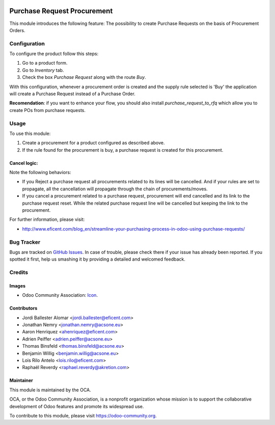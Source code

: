 .. image:: https://img.shields.io/badge/licence-LGPL--3-blue.svg
   :target: http://www.gnu.org/licenses/lgpl-3.0-standalone.html
   :alt: License: LGPL-3

============================
Purchase Request Procurement
============================

This module introduces the following feature: The possibility to create
Purchase Requests on the basis of Procurement Orders.

Configuration
=============

To configure the product follow this steps:

#. Go to a product form.
#. Go to *Inventory* tab.
#. Check the box *Purchase Request* along with the route *Buy*.

With this configuration, whenever a procurement order is created and the supply
rule selected is 'Buy' the application will create a Purchase Request instead
of a Purchase Order.

**Recomendation**: if you want to enhance your flow, you should also install
`purchase_request_to_rfq` which allow you to create POs from purchase
requests.

Usage
=====

To use this module:

#. Create a procurement for a product configured as described above.
#. If the rule found for the procurement is buy, a purchase request is
   created for this procurement.

Cancel logic:
-------------

Note the following behaviors:

* If you Reject a purchase request all procurements related to its lines
  will be cancelled. And if your rules are set to propagate, all the
  cancellation will propagate through the chain of procurements/moves.
* If you cancel a procurement related to a purchase request, procurement will
  end cancelled and its link to the purchase request reset. While the related
  purchase request line will be cancelled but keeping the link to the
  procurement.


.. image:: https://odoo-community.org/website/image/ir.attachment/5784_f2813bd/datas
   :alt: Try me on Runbot
   :target: https://runbot.odoo-community.org/runbot/142/10.0

For further information, please visit:

* http://www.eficent.com/blog_en/streamline-your-purchasing-process-in-odoo-using-purchase-requests/

Bug Tracker
===========

Bugs are tracked on `GitHub Issues
<https://github.com/OCA/purchase-workflow/issues>`_. In case of trouble, please
check there if your issue has already been reported. If you spotted it first,
help us smashing it by providing a detailed and welcomed feedback.

Credits
=======

Images
------

* Odoo Community Association: `Icon <https://github.com/OCA/maintainer-tools/blob/master/template/module/static/description/icon.svg>`_.

Contributors
------------

* Jordi Ballester Alomar <jordi.ballester@eficent.com>
* Jonathan Nemry <jonathan.nemry@acsone.eu>
* Aaron Henriquez <ahenriquez@eficent.com>
* Adrien Peiffer <adrien.peiffer@acsone.eu>
* Thomas Binsfeld <thomas.binsfeld@acsone.eu>
* Benjamin Willig <benjamin.willig@acsone.eu>
* Lois Rilo Antelo <lois.rilo@eficent.com>
* Raphaël Reverdy <raphael.reverdy@akretion.com>

Maintainer
----------

.. image:: https://odoo-community.org/logo.png
   :alt: Odoo Community Association
   :target: https://odoo-community.org

This module is maintained by the OCA.

OCA, or the Odoo Community Association, is a nonprofit organization whose
mission is to support the collaborative development of Odoo features and
promote its widespread use.


To contribute to this module, please visit https://odoo-community.org.
